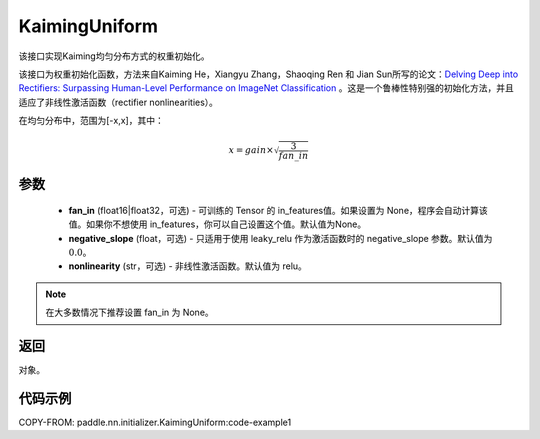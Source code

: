 .. _cn_api_nn_initializer_KaimingUniform:

KaimingUniform
-------------------------------

.. py:class:: paddle.nn.initializer.KaimingUniform(fan_in=None, negative_slope=0.0, nonlinearity='relu')




该接口实现Kaiming均匀分布方式的权重初始化。

该接口为权重初始化函数，方法来自Kaiming He，Xiangyu Zhang，Shaoqing Ren 和 Jian Sun所写的论文：`Delving Deep into Rectifiers: Surpassing Human-Level Performance on ImageNet Classification <https://arxiv.org/abs/1502.01852>`_ 。这是一个鲁棒性特别强的初始化方法，并且适应了非线性激活函数（rectifier nonlinearities）。

在均匀分布中，范围为[-x,x]，其中：

.. math::

    x = gain \times \sqrt{\frac{3}{fan\_in}}

参数
::::::::::::

    - **fan_in** (float16|float32，可选) - 可训练的 Tensor 的 in_features值。如果设置为 None，程序会自动计算该值。如果你不想使用 in_features，你可以自己设置这个值。默认值为None。
    - **negative_slope** (float，可选) -  只适用于使用 leaky_relu 作为激活函数时的 negative_slope 参数。默认值为 :math:`0.0`。
    - **nonlinearity** (str，可选) -  非线性激活函数。默认值为 relu。

.. note:: 

    在大多数情况下推荐设置 fan_in 为 None。

返回
::::::::::::
对象。



代码示例
::::::::::::
COPY-FROM: paddle.nn.initializer.KaimingUniform:code-example1

